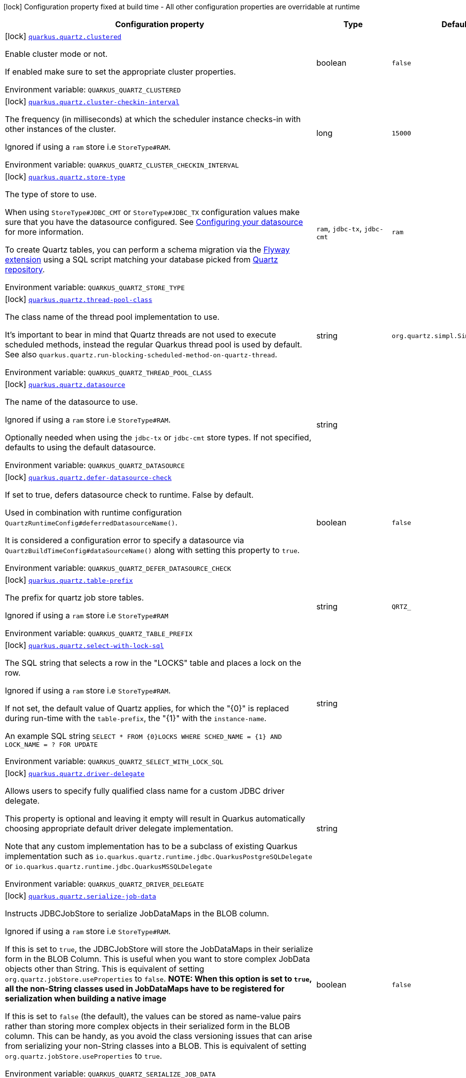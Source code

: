 [.configuration-legend]
icon:lock[title=Fixed at build time] Configuration property fixed at build time - All other configuration properties are overridable at runtime
[.configuration-reference.searchable, cols="80,.^10,.^10"]
|===

h|[.header-title]##Configuration property##
h|Type
h|Default

a|icon:lock[title=Fixed at build time] [[quarkus-quartz_quarkus-quartz-clustered]] [.property-path]##link:#quarkus-quartz_quarkus-quartz-clustered[`quarkus.quartz.clustered`]##
ifdef::add-copy-button-to-config-props[]
config_property_copy_button:+++quarkus.quartz.clustered+++[]
endif::add-copy-button-to-config-props[]


[.description]
--
Enable cluster mode or not.

If enabled make sure to set the appropriate cluster properties.


ifdef::add-copy-button-to-env-var[]
Environment variable: env_var_with_copy_button:+++QUARKUS_QUARTZ_CLUSTERED+++[]
endif::add-copy-button-to-env-var[]
ifndef::add-copy-button-to-env-var[]
Environment variable: `+++QUARKUS_QUARTZ_CLUSTERED+++`
endif::add-copy-button-to-env-var[]
--
|boolean
|`+++false+++`

a|icon:lock[title=Fixed at build time] [[quarkus-quartz_quarkus-quartz-cluster-checkin-interval]] [.property-path]##link:#quarkus-quartz_quarkus-quartz-cluster-checkin-interval[`quarkus.quartz.cluster-checkin-interval`]##
ifdef::add-copy-button-to-config-props[]
config_property_copy_button:+++quarkus.quartz.cluster-checkin-interval+++[]
endif::add-copy-button-to-config-props[]


[.description]
--
The frequency (in milliseconds) at which the scheduler instance checks-in with other instances of the cluster.

Ignored if using a `ram` store i.e `StoreType++#++RAM`.


ifdef::add-copy-button-to-env-var[]
Environment variable: env_var_with_copy_button:+++QUARKUS_QUARTZ_CLUSTER_CHECKIN_INTERVAL+++[]
endif::add-copy-button-to-env-var[]
ifndef::add-copy-button-to-env-var[]
Environment variable: `+++QUARKUS_QUARTZ_CLUSTER_CHECKIN_INTERVAL+++`
endif::add-copy-button-to-env-var[]
--
|long
|`+++15000+++`

a|icon:lock[title=Fixed at build time] [[quarkus-quartz_quarkus-quartz-store-type]] [.property-path]##link:#quarkus-quartz_quarkus-quartz-store-type[`quarkus.quartz.store-type`]##
ifdef::add-copy-button-to-config-props[]
config_property_copy_button:+++quarkus.quartz.store-type+++[]
endif::add-copy-button-to-config-props[]


[.description]
--
The type of store to use.

When using `StoreType++#++JDBC_CMT` or `StoreType++#++JDBC_TX` configuration values make sure that you have the datasource configured. See link:https://quarkus.io/guides/datasource[Configuring your datasource] for more information.

To create Quartz tables, you can perform a schema migration via the link:https://quarkus.io/guides/flyway[Flyway extension] using a SQL script matching your database picked from link:https://github.com/quartz-scheduler/quartz/blob/master/quartz-core/src/main/resources/org/quartz/impl/jdbcjobstore[Quartz repository].


ifdef::add-copy-button-to-env-var[]
Environment variable: env_var_with_copy_button:+++QUARKUS_QUARTZ_STORE_TYPE+++[]
endif::add-copy-button-to-env-var[]
ifndef::add-copy-button-to-env-var[]
Environment variable: `+++QUARKUS_QUARTZ_STORE_TYPE+++`
endif::add-copy-button-to-env-var[]
--
a|`ram`, `jdbc-tx`, `jdbc-cmt`
|`+++ram+++`

a|icon:lock[title=Fixed at build time] [[quarkus-quartz_quarkus-quartz-thread-pool-class]] [.property-path]##link:#quarkus-quartz_quarkus-quartz-thread-pool-class[`quarkus.quartz.thread-pool-class`]##
ifdef::add-copy-button-to-config-props[]
config_property_copy_button:+++quarkus.quartz.thread-pool-class+++[]
endif::add-copy-button-to-config-props[]


[.description]
--
The class name of the thread pool implementation to use.

It's important to bear in mind that Quartz threads are not used to execute scheduled methods, instead the regular Quarkus thread pool is used by default. See also `quarkus.quartz.run-blocking-scheduled-method-on-quartz-thread`.


ifdef::add-copy-button-to-env-var[]
Environment variable: env_var_with_copy_button:+++QUARKUS_QUARTZ_THREAD_POOL_CLASS+++[]
endif::add-copy-button-to-env-var[]
ifndef::add-copy-button-to-env-var[]
Environment variable: `+++QUARKUS_QUARTZ_THREAD_POOL_CLASS+++`
endif::add-copy-button-to-env-var[]
--
|string
|`+++org.quartz.simpl.SimpleThreadPool+++`

a|icon:lock[title=Fixed at build time] [[quarkus-quartz_quarkus-quartz-datasource]] [.property-path]##link:#quarkus-quartz_quarkus-quartz-datasource[`quarkus.quartz.datasource`]##
ifdef::add-copy-button-to-config-props[]
config_property_copy_button:+++quarkus.quartz.datasource+++[]
endif::add-copy-button-to-config-props[]


[.description]
--
The name of the datasource to use.

Ignored if using a `ram` store i.e `StoreType++#++RAM`.

Optionally needed when using the `jdbc-tx` or `jdbc-cmt` store types. If not specified, defaults to using the default datasource.


ifdef::add-copy-button-to-env-var[]
Environment variable: env_var_with_copy_button:+++QUARKUS_QUARTZ_DATASOURCE+++[]
endif::add-copy-button-to-env-var[]
ifndef::add-copy-button-to-env-var[]
Environment variable: `+++QUARKUS_QUARTZ_DATASOURCE+++`
endif::add-copy-button-to-env-var[]
--
|string
|

a|icon:lock[title=Fixed at build time] [[quarkus-quartz_quarkus-quartz-defer-datasource-check]] [.property-path]##link:#quarkus-quartz_quarkus-quartz-defer-datasource-check[`quarkus.quartz.defer-datasource-check`]##
ifdef::add-copy-button-to-config-props[]
config_property_copy_button:+++quarkus.quartz.defer-datasource-check+++[]
endif::add-copy-button-to-config-props[]


[.description]
--
If set to true, defers datasource check to runtime. False by default.

Used in combination with runtime configuration `QuartzRuntimeConfig++#++deferredDatasourceName()`.

It is considered a configuration error to specify a datasource via `QuartzBuildTimeConfig++#++dataSourceName()` along with setting this property to `true`.


ifdef::add-copy-button-to-env-var[]
Environment variable: env_var_with_copy_button:+++QUARKUS_QUARTZ_DEFER_DATASOURCE_CHECK+++[]
endif::add-copy-button-to-env-var[]
ifndef::add-copy-button-to-env-var[]
Environment variable: `+++QUARKUS_QUARTZ_DEFER_DATASOURCE_CHECK+++`
endif::add-copy-button-to-env-var[]
--
|boolean
|`+++false+++`

a|icon:lock[title=Fixed at build time] [[quarkus-quartz_quarkus-quartz-table-prefix]] [.property-path]##link:#quarkus-quartz_quarkus-quartz-table-prefix[`quarkus.quartz.table-prefix`]##
ifdef::add-copy-button-to-config-props[]
config_property_copy_button:+++quarkus.quartz.table-prefix+++[]
endif::add-copy-button-to-config-props[]


[.description]
--
The prefix for quartz job store tables.

Ignored if using a `ram` store i.e `StoreType++#++RAM`


ifdef::add-copy-button-to-env-var[]
Environment variable: env_var_with_copy_button:+++QUARKUS_QUARTZ_TABLE_PREFIX+++[]
endif::add-copy-button-to-env-var[]
ifndef::add-copy-button-to-env-var[]
Environment variable: `+++QUARKUS_QUARTZ_TABLE_PREFIX+++`
endif::add-copy-button-to-env-var[]
--
|string
|`+++QRTZ_+++`

a|icon:lock[title=Fixed at build time] [[quarkus-quartz_quarkus-quartz-select-with-lock-sql]] [.property-path]##link:#quarkus-quartz_quarkus-quartz-select-with-lock-sql[`quarkus.quartz.select-with-lock-sql`]##
ifdef::add-copy-button-to-config-props[]
config_property_copy_button:+++quarkus.quartz.select-with-lock-sql+++[]
endif::add-copy-button-to-config-props[]


[.description]
--
The SQL string that selects a row in the "LOCKS" table and places a lock on the row.

Ignored if using a `ram` store i.e `StoreType++#++RAM`.

If not set, the default value of Quartz applies, for which the "++{++0++}++" is replaced during run-time with the `table-prefix`, the "++{++1++}++" with the `instance-name`.

An example SQL string `SELECT ++*++ FROM ++{++0++}++LOCKS WHERE SCHED_NAME = ++{++1++}++ AND LOCK_NAME = ? FOR UPDATE`


ifdef::add-copy-button-to-env-var[]
Environment variable: env_var_with_copy_button:+++QUARKUS_QUARTZ_SELECT_WITH_LOCK_SQL+++[]
endif::add-copy-button-to-env-var[]
ifndef::add-copy-button-to-env-var[]
Environment variable: `+++QUARKUS_QUARTZ_SELECT_WITH_LOCK_SQL+++`
endif::add-copy-button-to-env-var[]
--
|string
|

a|icon:lock[title=Fixed at build time] [[quarkus-quartz_quarkus-quartz-driver-delegate]] [.property-path]##link:#quarkus-quartz_quarkus-quartz-driver-delegate[`quarkus.quartz.driver-delegate`]##
ifdef::add-copy-button-to-config-props[]
config_property_copy_button:+++quarkus.quartz.driver-delegate+++[]
endif::add-copy-button-to-config-props[]


[.description]
--
Allows users to specify fully qualified class name for a custom JDBC driver delegate.

This property is optional and leaving it empty will result in Quarkus automatically choosing appropriate default driver delegate implementation.

Note that any custom implementation has to be a subclass of existing Quarkus implementation such as `io.quarkus.quartz.runtime.jdbc.QuarkusPostgreSQLDelegate` or `io.quarkus.quartz.runtime.jdbc.QuarkusMSSQLDelegate`


ifdef::add-copy-button-to-env-var[]
Environment variable: env_var_with_copy_button:+++QUARKUS_QUARTZ_DRIVER_DELEGATE+++[]
endif::add-copy-button-to-env-var[]
ifndef::add-copy-button-to-env-var[]
Environment variable: `+++QUARKUS_QUARTZ_DRIVER_DELEGATE+++`
endif::add-copy-button-to-env-var[]
--
|string
|

a|icon:lock[title=Fixed at build time] [[quarkus-quartz_quarkus-quartz-serialize-job-data]] [.property-path]##link:#quarkus-quartz_quarkus-quartz-serialize-job-data[`quarkus.quartz.serialize-job-data`]##
ifdef::add-copy-button-to-config-props[]
config_property_copy_button:+++quarkus.quartz.serialize-job-data+++[]
endif::add-copy-button-to-config-props[]


[.description]
--
Instructs JDBCJobStore to serialize JobDataMaps in the BLOB column.

Ignored if using a `ram` store i.e `StoreType++#++RAM`.

If this is set to `true`, the JDBCJobStore will store the JobDataMaps in their serialize form in the BLOB Column. This is useful when you want to store complex JobData objects other than String. This is equivalent of setting `org.quartz.jobStore.useProperties` to `false`. *NOTE: When this option is set to `true`, all the non-String classes used in JobDataMaps have to be registered for serialization when building a native image*

If this is set to `false` (the default), the values can be stored as name-value pairs rather than storing more complex objects in their serialized form in the BLOB column. This can be handy, as you avoid the class versioning issues that can arise from serializing your non-String classes into a BLOB. This is equivalent of setting `org.quartz.jobStore.useProperties` to `true`.


ifdef::add-copy-button-to-env-var[]
Environment variable: env_var_with_copy_button:+++QUARKUS_QUARTZ_SERIALIZE_JOB_DATA+++[]
endif::add-copy-button-to-env-var[]
ifndef::add-copy-button-to-env-var[]
Environment variable: `+++QUARKUS_QUARTZ_SERIALIZE_JOB_DATA+++`
endif::add-copy-button-to-env-var[]
--
|boolean
|`+++false+++`

a| [[quarkus-quartz_quarkus-quartz-instance-name]] [.property-path]##link:#quarkus-quartz_quarkus-quartz-instance-name[`quarkus.quartz.instance-name`]##
ifdef::add-copy-button-to-config-props[]
config_property_copy_button:+++quarkus.quartz.instance-name+++[]
endif::add-copy-button-to-config-props[]


[.description]
--
The name of the Quartz instance.


ifdef::add-copy-button-to-env-var[]
Environment variable: env_var_with_copy_button:+++QUARKUS_QUARTZ_INSTANCE_NAME+++[]
endif::add-copy-button-to-env-var[]
ifndef::add-copy-button-to-env-var[]
Environment variable: `+++QUARKUS_QUARTZ_INSTANCE_NAME+++`
endif::add-copy-button-to-env-var[]
--
|string
|`+++QuarkusQuartzScheduler+++`

a| [[quarkus-quartz_quarkus-quartz-instance-id]] [.property-path]##link:#quarkus-quartz_quarkus-quartz-instance-id[`quarkus.quartz.instance-id`]##
ifdef::add-copy-button-to-config-props[]
config_property_copy_button:+++quarkus.quartz.instance-id+++[]
endif::add-copy-button-to-config-props[]


[.description]
--
The identifier of Quartz instance that must be unique for all schedulers working as if they are the same _logical_ Scheduler within a cluster. Use the default value `AUTO` or some of the configured link:https://quarkus.io/guides/quartz#quarkus-quartz_quarkus.quartz.instance-id-generators-instance-id-generators[instance ID generators] if you wish the identifier to be generated for you.


ifdef::add-copy-button-to-env-var[]
Environment variable: env_var_with_copy_button:+++QUARKUS_QUARTZ_INSTANCE_ID+++[]
endif::add-copy-button-to-env-var[]
ifndef::add-copy-button-to-env-var[]
Environment variable: `+++QUARKUS_QUARTZ_INSTANCE_ID+++`
endif::add-copy-button-to-env-var[]
--
|string
|`+++AUTO+++`

a| [[quarkus-quartz_quarkus-quartz-batch-trigger-acquisition-fire-ahead-time-window]] [.property-path]##link:#quarkus-quartz_quarkus-quartz-batch-trigger-acquisition-fire-ahead-time-window[`quarkus.quartz.batch-trigger-acquisition-fire-ahead-time-window`]##
ifdef::add-copy-button-to-config-props[]
config_property_copy_button:+++quarkus.quartz.batch-trigger-acquisition-fire-ahead-time-window+++[]
endif::add-copy-button-to-config-props[]


[.description]
--
The amount of time in milliseconds that a trigger is allowed to be acquired and fired ahead of its scheduled fire time.


ifdef::add-copy-button-to-env-var[]
Environment variable: env_var_with_copy_button:+++QUARKUS_QUARTZ_BATCH_TRIGGER_ACQUISITION_FIRE_AHEAD_TIME_WINDOW+++[]
endif::add-copy-button-to-env-var[]
ifndef::add-copy-button-to-env-var[]
Environment variable: `+++QUARKUS_QUARTZ_BATCH_TRIGGER_ACQUISITION_FIRE_AHEAD_TIME_WINDOW+++`
endif::add-copy-button-to-env-var[]
--
|long
|`+++0+++`

a| [[quarkus-quartz_quarkus-quartz-batch-trigger-acquisition-max-count]] [.property-path]##link:#quarkus-quartz_quarkus-quartz-batch-trigger-acquisition-max-count[`quarkus.quartz.batch-trigger-acquisition-max-count`]##
ifdef::add-copy-button-to-config-props[]
config_property_copy_button:+++quarkus.quartz.batch-trigger-acquisition-max-count+++[]
endif::add-copy-button-to-config-props[]


[.description]
--
The maximum number of triggers that a scheduler node is allowed to acquire (for firing) at once.


ifdef::add-copy-button-to-env-var[]
Environment variable: env_var_with_copy_button:+++QUARKUS_QUARTZ_BATCH_TRIGGER_ACQUISITION_MAX_COUNT+++[]
endif::add-copy-button-to-env-var[]
ifndef::add-copy-button-to-env-var[]
Environment variable: `+++QUARKUS_QUARTZ_BATCH_TRIGGER_ACQUISITION_MAX_COUNT+++`
endif::add-copy-button-to-env-var[]
--
|int
|`+++1+++`

a| [[quarkus-quartz_quarkus-quartz-thread-count]] [.property-path]##link:#quarkus-quartz_quarkus-quartz-thread-count[`quarkus.quartz.thread-count`]##
ifdef::add-copy-button-to-config-props[]
config_property_copy_button:+++quarkus.quartz.thread-count+++[]
endif::add-copy-button-to-config-props[]


[.description]
--
The size of scheduler thread pool. This will initialize the number of worker threads in the pool.

It's important to bear in mind that Quartz threads are not used to execute scheduled methods, instead the regular Quarkus thread pool is used by default. See also `quarkus.quartz.run-blocking-scheduled-method-on-quartz-thread`.


ifdef::add-copy-button-to-env-var[]
Environment variable: env_var_with_copy_button:+++QUARKUS_QUARTZ_THREAD_COUNT+++[]
endif::add-copy-button-to-env-var[]
ifndef::add-copy-button-to-env-var[]
Environment variable: `+++QUARKUS_QUARTZ_THREAD_COUNT+++`
endif::add-copy-button-to-env-var[]
--
|int
|`+++10+++`

a| [[quarkus-quartz_quarkus-quartz-thread-priority]] [.property-path]##link:#quarkus-quartz_quarkus-quartz-thread-priority[`quarkus.quartz.thread-priority`]##
ifdef::add-copy-button-to-config-props[]
config_property_copy_button:+++quarkus.quartz.thread-priority+++[]
endif::add-copy-button-to-config-props[]


[.description]
--
Thread priority of worker threads in the pool.


ifdef::add-copy-button-to-env-var[]
Environment variable: env_var_with_copy_button:+++QUARKUS_QUARTZ_THREAD_PRIORITY+++[]
endif::add-copy-button-to-env-var[]
ifndef::add-copy-button-to-env-var[]
Environment variable: `+++QUARKUS_QUARTZ_THREAD_PRIORITY+++`
endif::add-copy-button-to-env-var[]
--
|int
|`+++5+++`

a| [[quarkus-quartz_quarkus-quartz-misfire-threshold]] [.property-path]##link:#quarkus-quartz_quarkus-quartz-misfire-threshold[`quarkus.quartz.misfire-threshold`]##
ifdef::add-copy-button-to-config-props[]
config_property_copy_button:+++quarkus.quartz.misfire-threshold+++[]
endif::add-copy-button-to-config-props[]


[.description]
--
Defines how late the schedulers should be to be considered misfired.


ifdef::add-copy-button-to-env-var[]
Environment variable: env_var_with_copy_button:+++QUARKUS_QUARTZ_MISFIRE_THRESHOLD+++[]
endif::add-copy-button-to-env-var[]
ifndef::add-copy-button-to-env-var[]
Environment variable: `+++QUARKUS_QUARTZ_MISFIRE_THRESHOLD+++`
endif::add-copy-button-to-env-var[]
--
|link:https://docs.oracle.com/en/java/javase/17/docs/api/java.base/java/time/Duration.html[Duration] link:#duration-note-anchor-quarkus-quartz_quarkus-quartz[icon:question-circle[title=More information about the Duration format]]
|`+++60S+++`

a| [[quarkus-quartz_quarkus-quartz-shutdown-wait-time]] [.property-path]##link:#quarkus-quartz_quarkus-quartz-shutdown-wait-time[`quarkus.quartz.shutdown-wait-time`]##
ifdef::add-copy-button-to-config-props[]
config_property_copy_button:+++quarkus.quartz.shutdown-wait-time+++[]
endif::add-copy-button-to-config-props[]


[.description]
--
The maximum amount of time Quarkus will wait for currently running jobs to finish. If the value is `0`, then Quarkus will not wait at all for these jobs to finish - it will call `org.quartz.Scheduler.shutdown(false)` in this case.


ifdef::add-copy-button-to-env-var[]
Environment variable: env_var_with_copy_button:+++QUARKUS_QUARTZ_SHUTDOWN_WAIT_TIME+++[]
endif::add-copy-button-to-env-var[]
ifndef::add-copy-button-to-env-var[]
Environment variable: `+++QUARKUS_QUARTZ_SHUTDOWN_WAIT_TIME+++`
endif::add-copy-button-to-env-var[]
--
|link:https://docs.oracle.com/en/java/javase/17/docs/api/java.base/java/time/Duration.html[Duration] link:#duration-note-anchor-quarkus-quartz_quarkus-quartz[icon:question-circle[title=More information about the Duration format]]
|`+++10S+++`

a| [[quarkus-quartz_quarkus-quartz-simple-trigger-misfire-policy]] [.property-path]##link:#quarkus-quartz_quarkus-quartz-simple-trigger-misfire-policy[`quarkus.quartz.simple-trigger.misfire-policy`]##
ifdef::add-copy-button-to-config-props[]
config_property_copy_button:+++quarkus.quartz.simple-trigger.misfire-policy+++[]
endif::add-copy-button-to-config-props[]


[.description]
--
The quartz misfire policy for this job.


ifdef::add-copy-button-to-env-var[]
Environment variable: env_var_with_copy_button:+++QUARKUS_QUARTZ_SIMPLE_TRIGGER_MISFIRE_POLICY+++[]
endif::add-copy-button-to-env-var[]
ifndef::add-copy-button-to-env-var[]
Environment variable: `+++QUARKUS_QUARTZ_SIMPLE_TRIGGER_MISFIRE_POLICY+++`
endif::add-copy-button-to-env-var[]
--
a|`smart-policy`, `ignore-misfire-policy`, `fire-now`, `simple-trigger-reschedule-now-with-existing-repeat-count`, `simple-trigger-reschedule-now-with-remaining-repeat-count`, `simple-trigger-reschedule-next-with-remaining-count`, `simple-trigger-reschedule-next-with-existing-count`, `cron-trigger-do-nothing`
|`+++smart-policy+++`

a| [[quarkus-quartz_quarkus-quartz-cron-trigger-misfire-policy]] [.property-path]##link:#quarkus-quartz_quarkus-quartz-cron-trigger-misfire-policy[`quarkus.quartz.cron-trigger.misfire-policy`]##
ifdef::add-copy-button-to-config-props[]
config_property_copy_button:+++quarkus.quartz.cron-trigger.misfire-policy+++[]
endif::add-copy-button-to-config-props[]


[.description]
--
The quartz misfire policy for this job.


ifdef::add-copy-button-to-env-var[]
Environment variable: env_var_with_copy_button:+++QUARKUS_QUARTZ_CRON_TRIGGER_MISFIRE_POLICY+++[]
endif::add-copy-button-to-env-var[]
ifndef::add-copy-button-to-env-var[]
Environment variable: `+++QUARKUS_QUARTZ_CRON_TRIGGER_MISFIRE_POLICY+++`
endif::add-copy-button-to-env-var[]
--
a|`smart-policy`, `ignore-misfire-policy`, `fire-now`, `simple-trigger-reschedule-now-with-existing-repeat-count`, `simple-trigger-reschedule-now-with-remaining-repeat-count`, `simple-trigger-reschedule-next-with-remaining-count`, `simple-trigger-reschedule-next-with-existing-count`, `cron-trigger-do-nothing`
|`+++smart-policy+++`

a| [[quarkus-quartz_quarkus-quartz-unsupported-properties-full-property-key]] [.property-path]##link:#quarkus-quartz_quarkus-quartz-unsupported-properties-full-property-key[`quarkus.quartz.unsupported-properties."full-property-key"`]##
ifdef::add-copy-button-to-config-props[]
config_property_copy_button:+++quarkus.quartz.unsupported-properties."full-property-key"+++[]
endif::add-copy-button-to-config-props[]


[.description]
--
Properties that should be passed on directly to Quartz. Use the full configuration property key here, for instance ``quarkus.quartz.unsupported-properties."org.quartz.scheduler.jmx.export" = true`)`.

Properties set here are completely unsupported: as Quarkus doesn't generally know about these properties and their purpose, there is absolutely no guarantee that they will work correctly, and even if they do, that may change when upgrading to a newer version of Quarkus (even just a micro/patch version).

Consider using a supported configuration property before falling back to unsupported ones. If none exists, make sure to file a feature request so that a supported configuration property can be added to Quarkus, and more importantly so that the configuration property is tested regularly.


ifdef::add-copy-button-to-env-var[]
Environment variable: env_var_with_copy_button:+++QUARKUS_QUARTZ_UNSUPPORTED_PROPERTIES__FULL_PROPERTY_KEY_+++[]
endif::add-copy-button-to-env-var[]
ifndef::add-copy-button-to-env-var[]
Environment variable: `+++QUARKUS_QUARTZ_UNSUPPORTED_PROPERTIES__FULL_PROPERTY_KEY_+++`
endif::add-copy-button-to-env-var[]
--
|Map<String,String>
|

a| [[quarkus-quartz_quarkus-quartz-run-blocking-scheduled-method-on-quartz-thread]] [.property-path]##link:#quarkus-quartz_quarkus-quartz-run-blocking-scheduled-method-on-quartz-thread[`quarkus.quartz.run-blocking-scheduled-method-on-quartz-thread`]##
ifdef::add-copy-button-to-config-props[]
config_property_copy_button:+++quarkus.quartz.run-blocking-scheduled-method-on-quartz-thread+++[]
endif::add-copy-button-to-config-props[]


[.description]
--
When set to `true`, blocking scheduled methods are invoked on a thread managed by Quartz instead of a thread from the regular Quarkus thread pool (default).

When this option is enabled, blocking scheduled methods do not run on a `duplicated context`.


ifdef::add-copy-button-to-env-var[]
Environment variable: env_var_with_copy_button:+++QUARKUS_QUARTZ_RUN_BLOCKING_SCHEDULED_METHOD_ON_QUARTZ_THREAD+++[]
endif::add-copy-button-to-env-var[]
ifndef::add-copy-button-to-env-var[]
Environment variable: `+++QUARKUS_QUARTZ_RUN_BLOCKING_SCHEDULED_METHOD_ON_QUARTZ_THREAD+++`
endif::add-copy-button-to-env-var[]
--
|boolean
|`+++false+++`

a| [[quarkus-quartz_quarkus-quartz-deferred-datasource-name]] [.property-path]##link:#quarkus-quartz_quarkus-quartz-deferred-datasource-name[`quarkus.quartz.deferred-datasource-name`]##
ifdef::add-copy-button-to-config-props[]
config_property_copy_button:+++quarkus.quartz.deferred-datasource-name+++[]
endif::add-copy-button-to-config-props[]


[.description]
--
The name of the datasource to use.

This property in valid only in combination with `QuartzBuildTimeConfig++#++deferDatasourceCheck()`


ifdef::add-copy-button-to-env-var[]
Environment variable: env_var_with_copy_button:+++QUARKUS_QUARTZ_DEFERRED_DATASOURCE_NAME+++[]
endif::add-copy-button-to-env-var[]
ifndef::add-copy-button-to-env-var[]
Environment variable: `+++QUARKUS_QUARTZ_DEFERRED_DATASOURCE_NAME+++`
endif::add-copy-button-to-env-var[]
--
|string
|

h|[[quarkus-quartz_section_quarkus-quartz-misfire-policy]] [.section-name.section-level0]##link:#quarkus-quartz_section_quarkus-quartz-misfire-policy[Misfire policy per job configuration]##
h|Type
h|Default

a| [[quarkus-quartz_quarkus-quartz-misfire-policy-identity]] [.property-path]##link:#quarkus-quartz_quarkus-quartz-misfire-policy-identity[`quarkus.quartz.misfire-policy."identity"`]##
ifdef::add-copy-button-to-config-props[]
config_property_copy_button:+++quarkus.quartz.misfire-policy."identity"+++[]
endif::add-copy-button-to-config-props[]


[.description]
--
The quartz misfire policy for this job.


ifdef::add-copy-button-to-env-var[]
Environment variable: env_var_with_copy_button:+++QUARKUS_QUARTZ_MISFIRE_POLICY__IDENTITY_+++[]
endif::add-copy-button-to-env-var[]
ifndef::add-copy-button-to-env-var[]
Environment variable: `+++QUARKUS_QUARTZ_MISFIRE_POLICY__IDENTITY_+++`
endif::add-copy-button-to-env-var[]
--
a|`smart-policy`, `ignore-misfire-policy`, `fire-now`, `simple-trigger-reschedule-now-with-existing-repeat-count`, `simple-trigger-reschedule-now-with-remaining-repeat-count`, `simple-trigger-reschedule-next-with-remaining-count`, `simple-trigger-reschedule-next-with-existing-count`, `cron-trigger-do-nothing`
|`+++smart-policy+++`


h|[[quarkus-quartz_section_quarkus-quartz-instance-id-generators]] [.section-name.section-level0]##link:#quarkus-quartz_section_quarkus-quartz-instance-id-generators[Instance ID generators]##
h|Type
h|Default

a|icon:lock[title=Fixed at build time] [[quarkus-quartz_quarkus-quartz-instance-id-generators-generator-name-class]] [.property-path]##link:#quarkus-quartz_quarkus-quartz-instance-id-generators-generator-name-class[`quarkus.quartz.instance-id-generators."generator-name".class`]##
ifdef::add-copy-button-to-config-props[]
config_property_copy_button:+++quarkus.quartz.instance-id-generators."generator-name".class+++[]
endif::add-copy-button-to-config-props[]


[.description]
--
Class name for the configuration.


ifdef::add-copy-button-to-env-var[]
Environment variable: env_var_with_copy_button:+++QUARKUS_QUARTZ_INSTANCE_ID_GENERATORS__GENERATOR_NAME__CLASS+++[]
endif::add-copy-button-to-env-var[]
ifndef::add-copy-button-to-env-var[]
Environment variable: `+++QUARKUS_QUARTZ_INSTANCE_ID_GENERATORS__GENERATOR_NAME__CLASS+++`
endif::add-copy-button-to-env-var[]
--
|string
|required icon:exclamation-circle[title=Configuration property is required]

a|icon:lock[title=Fixed at build time] [[quarkus-quartz_quarkus-quartz-instance-id-generators-generator-name-properties-property-key]] [.property-path]##link:#quarkus-quartz_quarkus-quartz-instance-id-generators-generator-name-properties-property-key[`quarkus.quartz.instance-id-generators."generator-name".properties."property-key"`]##
ifdef::add-copy-button-to-config-props[]
config_property_copy_button:+++quarkus.quartz.instance-id-generators."generator-name".properties."property-key"+++[]
endif::add-copy-button-to-config-props[]


[.description]
--
The properties passed to the class.


ifdef::add-copy-button-to-env-var[]
Environment variable: env_var_with_copy_button:+++QUARKUS_QUARTZ_INSTANCE_ID_GENERATORS__GENERATOR_NAME__PROPERTIES__PROPERTY_KEY_+++[]
endif::add-copy-button-to-env-var[]
ifndef::add-copy-button-to-env-var[]
Environment variable: `+++QUARKUS_QUARTZ_INSTANCE_ID_GENERATORS__GENERATOR_NAME__PROPERTIES__PROPERTY_KEY_+++`
endif::add-copy-button-to-env-var[]
--
|Map<String,String>
|


h|[[quarkus-quartz_section_quarkus-quartz-trigger-listeners]] [.section-name.section-level0]##link:#quarkus-quartz_section_quarkus-quartz-trigger-listeners[Trigger listeners]##
h|Type
h|Default

a|icon:lock[title=Fixed at build time] [[quarkus-quartz_quarkus-quartz-trigger-listeners-listener-name-class]] [.property-path]##link:#quarkus-quartz_quarkus-quartz-trigger-listeners-listener-name-class[`quarkus.quartz.trigger-listeners."listener-name".class`]##
ifdef::add-copy-button-to-config-props[]
config_property_copy_button:+++quarkus.quartz.trigger-listeners."listener-name".class+++[]
endif::add-copy-button-to-config-props[]


[.description]
--
Class name for the configuration.


ifdef::add-copy-button-to-env-var[]
Environment variable: env_var_with_copy_button:+++QUARKUS_QUARTZ_TRIGGER_LISTENERS__LISTENER_NAME__CLASS+++[]
endif::add-copy-button-to-env-var[]
ifndef::add-copy-button-to-env-var[]
Environment variable: `+++QUARKUS_QUARTZ_TRIGGER_LISTENERS__LISTENER_NAME__CLASS+++`
endif::add-copy-button-to-env-var[]
--
|string
|required icon:exclamation-circle[title=Configuration property is required]

a|icon:lock[title=Fixed at build time] [[quarkus-quartz_quarkus-quartz-trigger-listeners-listener-name-properties-property-key]] [.property-path]##link:#quarkus-quartz_quarkus-quartz-trigger-listeners-listener-name-properties-property-key[`quarkus.quartz.trigger-listeners."listener-name".properties."property-key"`]##
ifdef::add-copy-button-to-config-props[]
config_property_copy_button:+++quarkus.quartz.trigger-listeners."listener-name".properties."property-key"+++[]
endif::add-copy-button-to-config-props[]


[.description]
--
The properties passed to the class.


ifdef::add-copy-button-to-env-var[]
Environment variable: env_var_with_copy_button:+++QUARKUS_QUARTZ_TRIGGER_LISTENERS__LISTENER_NAME__PROPERTIES__PROPERTY_KEY_+++[]
endif::add-copy-button-to-env-var[]
ifndef::add-copy-button-to-env-var[]
Environment variable: `+++QUARKUS_QUARTZ_TRIGGER_LISTENERS__LISTENER_NAME__PROPERTIES__PROPERTY_KEY_+++`
endif::add-copy-button-to-env-var[]
--
|Map<String,String>
|


h|[[quarkus-quartz_section_quarkus-quartz-job-listeners]] [.section-name.section-level0]##link:#quarkus-quartz_section_quarkus-quartz-job-listeners[Job listeners]##
h|Type
h|Default

a|icon:lock[title=Fixed at build time] [[quarkus-quartz_quarkus-quartz-job-listeners-listener-name-class]] [.property-path]##link:#quarkus-quartz_quarkus-quartz-job-listeners-listener-name-class[`quarkus.quartz.job-listeners."listener-name".class`]##
ifdef::add-copy-button-to-config-props[]
config_property_copy_button:+++quarkus.quartz.job-listeners."listener-name".class+++[]
endif::add-copy-button-to-config-props[]


[.description]
--
Class name for the configuration.


ifdef::add-copy-button-to-env-var[]
Environment variable: env_var_with_copy_button:+++QUARKUS_QUARTZ_JOB_LISTENERS__LISTENER_NAME__CLASS+++[]
endif::add-copy-button-to-env-var[]
ifndef::add-copy-button-to-env-var[]
Environment variable: `+++QUARKUS_QUARTZ_JOB_LISTENERS__LISTENER_NAME__CLASS+++`
endif::add-copy-button-to-env-var[]
--
|string
|required icon:exclamation-circle[title=Configuration property is required]

a|icon:lock[title=Fixed at build time] [[quarkus-quartz_quarkus-quartz-job-listeners-listener-name-properties-property-key]] [.property-path]##link:#quarkus-quartz_quarkus-quartz-job-listeners-listener-name-properties-property-key[`quarkus.quartz.job-listeners."listener-name".properties."property-key"`]##
ifdef::add-copy-button-to-config-props[]
config_property_copy_button:+++quarkus.quartz.job-listeners."listener-name".properties."property-key"+++[]
endif::add-copy-button-to-config-props[]


[.description]
--
The properties passed to the class.


ifdef::add-copy-button-to-env-var[]
Environment variable: env_var_with_copy_button:+++QUARKUS_QUARTZ_JOB_LISTENERS__LISTENER_NAME__PROPERTIES__PROPERTY_KEY_+++[]
endif::add-copy-button-to-env-var[]
ifndef::add-copy-button-to-env-var[]
Environment variable: `+++QUARKUS_QUARTZ_JOB_LISTENERS__LISTENER_NAME__PROPERTIES__PROPERTY_KEY_+++`
endif::add-copy-button-to-env-var[]
--
|Map<String,String>
|


h|[[quarkus-quartz_section_quarkus-quartz-plugins]] [.section-name.section-level0]##link:#quarkus-quartz_section_quarkus-quartz-plugins[Plugins]##
h|Type
h|Default

a|icon:lock[title=Fixed at build time] [[quarkus-quartz_quarkus-quartz-plugins-plugin-name-class]] [.property-path]##link:#quarkus-quartz_quarkus-quartz-plugins-plugin-name-class[`quarkus.quartz.plugins."plugin-name".class`]##
ifdef::add-copy-button-to-config-props[]
config_property_copy_button:+++quarkus.quartz.plugins."plugin-name".class+++[]
endif::add-copy-button-to-config-props[]


[.description]
--
Class name for the configuration.


ifdef::add-copy-button-to-env-var[]
Environment variable: env_var_with_copy_button:+++QUARKUS_QUARTZ_PLUGINS__PLUGIN_NAME__CLASS+++[]
endif::add-copy-button-to-env-var[]
ifndef::add-copy-button-to-env-var[]
Environment variable: `+++QUARKUS_QUARTZ_PLUGINS__PLUGIN_NAME__CLASS+++`
endif::add-copy-button-to-env-var[]
--
|string
|required icon:exclamation-circle[title=Configuration property is required]

a|icon:lock[title=Fixed at build time] [[quarkus-quartz_quarkus-quartz-plugins-plugin-name-properties-property-key]] [.property-path]##link:#quarkus-quartz_quarkus-quartz-plugins-plugin-name-properties-property-key[`quarkus.quartz.plugins."plugin-name".properties."property-key"`]##
ifdef::add-copy-button-to-config-props[]
config_property_copy_button:+++quarkus.quartz.plugins."plugin-name".properties."property-key"+++[]
endif::add-copy-button-to-config-props[]


[.description]
--
The properties passed to the class.


ifdef::add-copy-button-to-env-var[]
Environment variable: env_var_with_copy_button:+++QUARKUS_QUARTZ_PLUGINS__PLUGIN_NAME__PROPERTIES__PROPERTY_KEY_+++[]
endif::add-copy-button-to-env-var[]
ifndef::add-copy-button-to-env-var[]
Environment variable: `+++QUARKUS_QUARTZ_PLUGINS__PLUGIN_NAME__PROPERTIES__PROPERTY_KEY_+++`
endif::add-copy-button-to-env-var[]
--
|Map<String,String>
|


|===

ifndef::no-duration-note[]
[NOTE]
[id=duration-note-anchor-quarkus-quartz_quarkus-quartz]
.About the Duration format
====
To write duration values, use the standard `java.time.Duration` format.
See the link:https://docs.oracle.com/en/java/javase/17/docs/api/java.base/java/time/Duration.html#parse(java.lang.CharSequence)[Duration#parse() Java API documentation] for more information.

You can also use a simplified format, starting with a number:

* If the value is only a number, it represents time in seconds.
* If the value is a number followed by `ms`, it represents time in milliseconds.

In other cases, the simplified format is translated to the `java.time.Duration` format for parsing:

* If the value is a number followed by `h`, `m`, or `s`, it is prefixed with `PT`.
* If the value is a number followed by `d`, it is prefixed with `P`.
====
endif::no-duration-note[]
